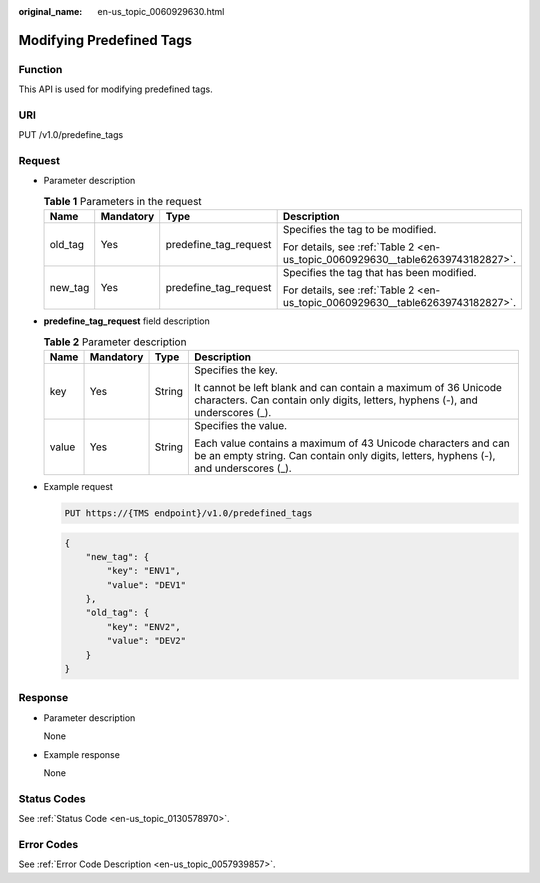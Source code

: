 :original_name: en-us_topic_0060929630.html

.. _en-us_topic_0060929630:

Modifying Predefined Tags
=========================

Function
--------

This API is used for modifying predefined tags.

URI
---

PUT /v1.0/predefine_tags

Request
-------

-  Parameter description

   .. table:: **Table 1** Parameters in the request

      +-----------------+-----------------+-----------------------+--------------------------------------------------------------------------------+
      | Name            | Mandatory       | Type                  | Description                                                                    |
      +=================+=================+=======================+================================================================================+
      | old_tag         | Yes             | predefine_tag_request | Specifies the tag to be modified.                                              |
      |                 |                 |                       |                                                                                |
      |                 |                 |                       | For details, see :ref:`Table 2 <en-us_topic_0060929630__table62639743182827>`. |
      +-----------------+-----------------+-----------------------+--------------------------------------------------------------------------------+
      | new_tag         | Yes             | predefine_tag_request | Specifies the tag that has been modified.                                      |
      |                 |                 |                       |                                                                                |
      |                 |                 |                       | For details, see :ref:`Table 2 <en-us_topic_0060929630__table62639743182827>`. |
      +-----------------+-----------------+-----------------------+--------------------------------------------------------------------------------+

-  **predefine_tag_requ**\ **est** field description

   .. _en-us_topic_0060929630__table62639743182827:

   .. table:: **Table 2** Parameter description

      +-----------------+-----------------+-----------------+--------------------------------------------------------------------------------------------------------------------------------------------------------+
      | Name            | Mandatory       | Type            | Description                                                                                                                                            |
      +=================+=================+=================+========================================================================================================================================================+
      | key             | Yes             | String          | Specifies the key.                                                                                                                                     |
      |                 |                 |                 |                                                                                                                                                        |
      |                 |                 |                 | It cannot be left blank and can contain a maximum of 36 Unicode characters. Can contain only digits, letters, hyphens (-), and underscores (_).        |
      +-----------------+-----------------+-----------------+--------------------------------------------------------------------------------------------------------------------------------------------------------+
      | value           | Yes             | String          | Specifies the value.                                                                                                                                   |
      |                 |                 |                 |                                                                                                                                                        |
      |                 |                 |                 | Each value contains a maximum of 43 Unicode characters and can be an empty string. Can contain only digits, letters, hyphens (-), and underscores (_). |
      +-----------------+-----------------+-----------------+--------------------------------------------------------------------------------------------------------------------------------------------------------+

-  Example request

   .. code-block:: text

      PUT https://{TMS endpoint}/v1.0/predefined_tags

   .. code-block::

      {
          "new_tag": {
              "key": "ENV1",
              "value": "DEV1"
          },
          "old_tag": {
              "key": "ENV2",
              "value": "DEV2"
          }
      }

Response
--------

-  Parameter description

   None

-  Example response

   None

Status Codes
------------

See :ref:`Status Code <en-us_topic_0130578970>`.

Error Codes
-----------

See :ref:`Error Code Description <en-us_topic_0057939857>`.
